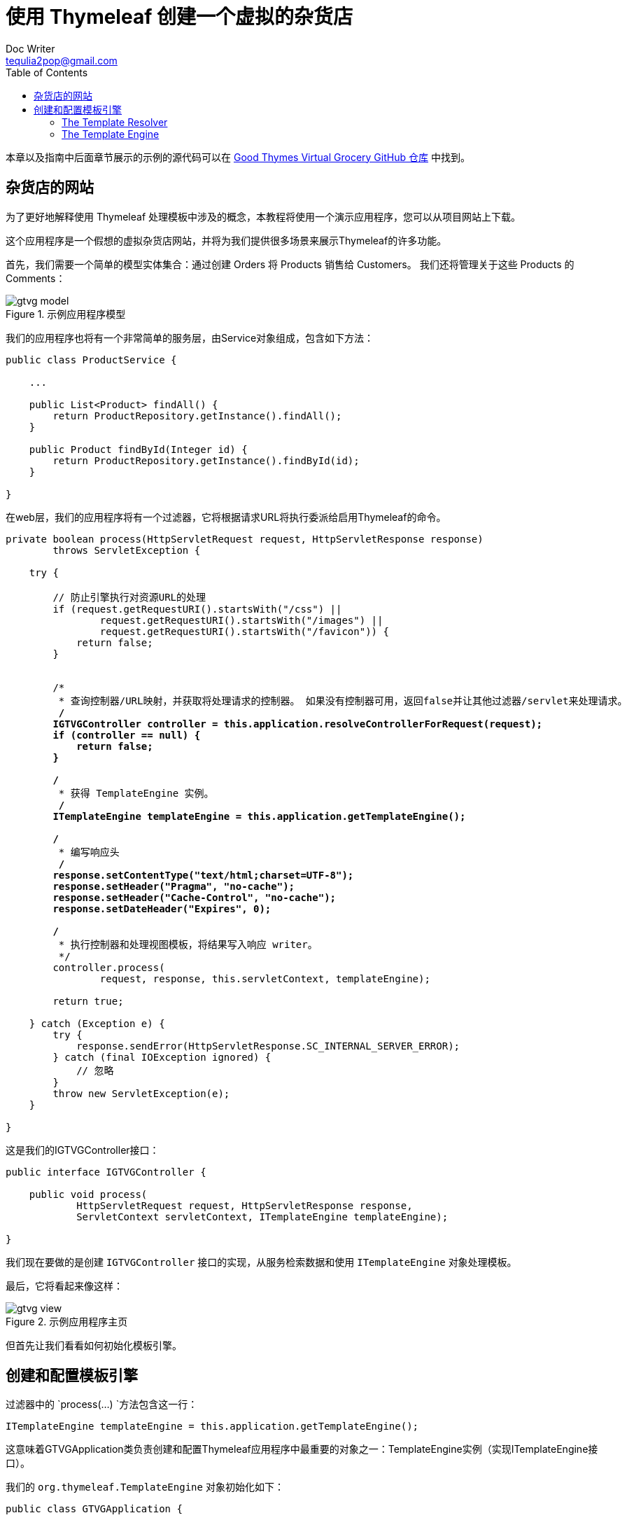 [[the-good-thymes-virtual-grocery]]
= 使用 Thymeleaf 创建一个虚拟的杂货店
Doc Writer <tequlia2pop@gmail.com>
:toc: left
:homepage: http://www.thymeleaf.org/doc/tutorials/3.0/usingthymeleaf.html#introducing-thymeleaf

本章以及指南中后面章节展示的示例的源代码可以在 https://github.com/thymeleaf/thymeleafexamples-gtvg[Good Thymes Virtual Grocery GitHub 仓库] 中找到。

[[a-website-for-a-grocery]]
== 杂货店的网站

为了更好地解释使用 Thymeleaf 处理模板中涉及的概念，本教程将使用一个演示应用程序，您可以从项目网站上下载。

这个应用程序是一个假想的虚拟杂货店网站，并将为我们提供很多场景来展示Thymeleaf的许多功能。

首先，我们需要一个简单的模型实体集合：通过创建 Orders 将 Products 销售给 Customers。 我们还将管理关于这些 Products 的 Comments：

.示例应用程序模型
image::images/gtvg-model.png[]

我们的应用程序也将有一个非常简单的服务层，由Service对象组成，包含如下方法：

[source,java,indent=0]
[subs="verbatim,quotes"]
----
public class ProductService {

    ...

    public List<Product> findAll() {
        return ProductRepository.getInstance().findAll();
    }

    public Product findById(Integer id) {
        return ProductRepository.getInstance().findById(id);
    }
    
}
----

在web层，我们的应用程序将有一个过滤器，它将根据请求URL将执行委派给启用Thymeleaf的命令。

[source,java,indent=0]
[subs="verbatim,quotes"]
----
private boolean process(HttpServletRequest request, HttpServletResponse response)
        throws ServletException {
    
    try {

        // 防止引擎执行对资源URL的处理
        if (request.getRequestURI().startsWith("/css") ||
                request.getRequestURI().startsWith("/images") ||
                request.getRequestURI().startsWith("/favicon")) {
            return false;
        }

        
        /*
         * 查询控制器/URL映射，并获取将处理请求的控制器。 如果没有控制器可用，返回false并让其他过滤器/servlet来处理请求。
         */
        IGTVGController controller = this.application.resolveControllerForRequest(request);
        if (controller == null) {
            return false;
        }

        /*
         * 获得 TemplateEngine 实例。
         */
        ITemplateEngine templateEngine = this.application.getTemplateEngine();

        /*
         * 编写响应头
         */
        response.setContentType("text/html;charset=UTF-8");
        response.setHeader("Pragma", "no-cache");
        response.setHeader("Cache-Control", "no-cache");
        response.setDateHeader("Expires", 0);

        /*
         * 执行控制器和处理视图模板，将结果写入响应 writer。
         */
        controller.process(
                request, response, this.servletContext, templateEngine);
        
        return true;
        
    } catch (Exception e) {
        try {
            response.sendError(HttpServletResponse.SC_INTERNAL_SERVER_ERROR);
        } catch (final IOException ignored) {
            // 忽略
        }
        throw new ServletException(e);
    }
    
}
----

这是我们的IGTVGController接口：

[source,java,indent=0]
[subs="verbatim,quotes"]
----
public interface IGTVGController {

    public void process(
            HttpServletRequest request, HttpServletResponse response,
            ServletContext servletContext, ITemplateEngine templateEngine);    
    
}
----

我们现在要做的是创建 `IGTVGController` 接口的实现，从服务检索数据和使用 `ITemplateEngine` 对象处理模板。

最后，它将看起来像这样：

.示例应用程序主页
image::images/gtvg-view.png[]

但首先让我们看看如何初始化模板引擎。

[[creating-and-configuring-the-template-engine]]
== 创建和配置模板引擎

过滤器中的 `process(…) `方法包含这一行：

[source,java,indent=0]
[subs="verbatim,quotes"]
----
ITemplateEngine templateEngine = this.application.getTemplateEngine();
----

这意味着GTVGApplication类负责创建和配置Thymeleaf应用程序中最重要的对象之一：TemplateEngine实例（实现ITemplateEngine接口）。

我们的 `org.thymeleaf.TemplateEngine` 对象初始化如下：

[source,java,indent=0]
[subs="verbatim,quotes"]
----
public class GTVGApplication {
  
    
    ...
    private static TemplateEngine templateEngine;
    ...
    
    
    public GTVGApplication(final ServletContext servletContext) {

        super();

        ServletContextTemplateResolver templateResolver = 
                new ServletContextTemplateResolver(servletContext);
        
        // HTML是默认模式，但为了更好地理解代码我们仍将设置它
        templateResolver.setTemplateMode(TemplateMode.HTML);
        // 这将把 "home" 转换为 "/WEB-INF/templates/home.html"
        templateResolver.setPrefix("/WEB-INF/templates/");
        templateResolver.setSuffix(".html");
        // 将模板缓存TTL设置为1小时。 如果未设置，条目将始终存储在缓存中，直到被LRU驱逐
        templateResolver.setCacheTTLMs(Long.valueOf(3600000L));
        
        // 默认情况下，缓存设置为true。 如果希望模板在修改时自动更新，请设置为false。
        templateResolver.setCacheable(true);
        
        this.templateEngine = new TemplateEngine();
        this.templateEngine.setTemplateResolver(templateResolver);
        
        ...

    }

}
----

有很多方法来配置 `TemplateEngine` 对象，但是这几行代码教给我们的步骤已经足够了。

[[the-template-resolver]]
=== The Template Resolver

让我们从模板解析器开始：

[source,java,indent=0]
[subs="verbatim,quotes"]
----
ServletContextTemplateResolver templateResolver = 
        new ServletContextTemplateResolver(servletContext);
----

模板解析器是实现了 Thymeleaf API 的 `org.thymeleaf.templateresolver.ITemplateResolver` 接口的对象：

[source,java,indent=0]
[subs="verbatim,quotes"]
----
public interface ITemplateResolver {

    ...
  
    /*
     * 通过模板名称（或内容）以及（可选的）所有者模板来解析模板，以防我们尝试解析另一个模板的片段。 如果模板无法由此模板解析器处理，则返回null。
     */
    public TemplateResolution resolveTemplate(
            final IEngineConfiguration configuration,
            final String ownerTemplate, final String template,
            final Map<String, Object> templateResolutionAttributes);
}
----

这些对象负责确定模板如何访问，在这个 GTVG 应用程序中，`org.thymeleaf.templateresolver.ServletContextTemplateResolver` 意味着我们将从 __Servlet 上下文__ 中将我们的模板文件作为资源来检索。Servlet 上下文是一个应用程序范围的 `javax.servlet.ServletContext` 对象，它存在于每个 Java Web 应用程序中，并从 Web 应用程序的根目录解析资源。

但这不是模板解析器的全部，因为我们可以设置一些配置参数。 首先是模板模式：

[source,java,indent=0]
[subs="verbatim,quotes"]
----
templateResolver.setTemplateMode(TemplateMode.HTML);
----

HTML 是 `ServletContextTemplateResolver` 默认的模板模式，但是明确地定义模板模式是很好的做法，这使我们的代码清楚地记录发生的事情。

[source,java,indent=0]
[subs="verbatim,quotes"]
----
templateResolver.setPrefix("/WEB-INF/templates/");
templateResolver.setSuffix(".html");
----

使用 __prefix__ 和 __suffix__ 来修改模板名称，我们会将最终的模板名称传递给引擎以获取实际要使用的的资源名称。

使用此配置，模板名称 __“product/list”__ 将对应于：

[source,java,indent=0]
[subs="verbatim,quotes"]
----
servletContext.getResourceAsStream("/WEB-INF/templates/product/list.html")
----

模板解析器可以通过 `cacheTTLMs` 属性，来配置解析后的模板可以在缓存中存活的时间量。这是可选的。

[source,java,indent=0]
[subs="verbatim,quotes"]
----
templateResolver.setCacheTTLMs(3600000L);
----

当达到最大的缓存大小时，如果模板是当前缓存的最旧条目，则仍然会从缓存中删除，不管它存活的时间有没有达到 TTL。

====
用户可以通过实现 `ICacheManager` 接口或通过修改 `StandardCacheManager` 对象定义缓存的行为和大小，`StandardCacheManager` 对象负责管理默认的缓存来。
====

模板解析器还有很多要了解的内容，但现在让我们先看看模板引擎对象的创建。

[[the-template-engine]]
=== The Template Engine

模板引擎对象是 `org.thymeleaf.ITemplateEngine` 接口的实现。 其中一个实现由 Thymeleaf 核心提供：`org.thymeleaf.TemplateEngine`，我们在这里创建一个它的实例：

[source,java,indent=0]
[subs="verbatim,quotes"]
----
templateEngine = new TemplateEngine();
templateEngine.setTemplateResolver(templateResolver);
----

相当简单，不是吗？ 我们需要的是创建一个实例并为它设置模板解析器。

模板解析器是 `TemplateEngine` 唯一需要的__必需__参数，虽然有很多被覆盖的其他的属性（消息解析器，缓存大小等）。 现在，这就是我们需要的。

我们的模板引擎现在准备好了，我们可以开始使用 Thymeleaf 创建我们的页面。